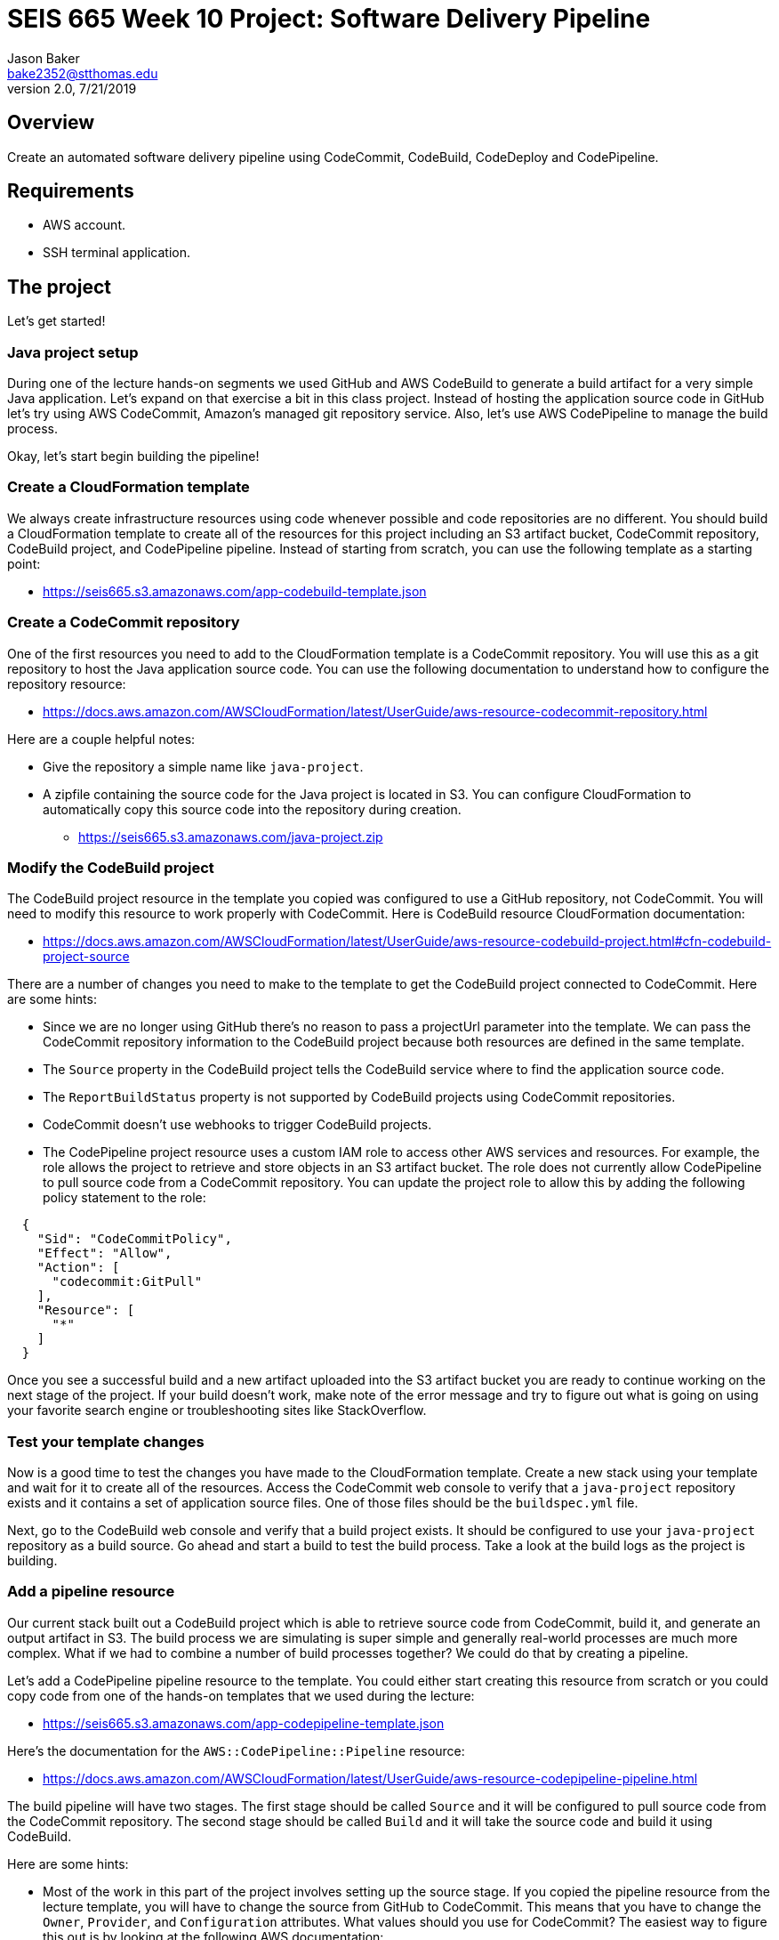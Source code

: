 :doctype: article
:blank: pass:[ +]

:sectnums!:

= SEIS 665 Week 10 Project: Software Delivery Pipeline
Jason Baker <bake2352@stthomas.edu>
2.0, 7/21/2019

== Overview
Create an automated software delivery pipeline using CodeCommit, CodeBuild, CodeDeploy and CodePipeline.

== Requirements

  * AWS account.
  * SSH terminal application.


== The project

Let's get started!


=== Java project setup

During one of the lecture hands-on segments we used GitHub and AWS CodeBuild to generate a build artifact for a very simple Java application. Let's expand on that exercise a bit in this class project. Instead of hosting the application source code in GitHub let's try using AWS CodeCommit, Amazon's managed git repository service. Also, let's use AWS CodePipeline to manage the build process.

Okay, let's start begin building the pipeline!

=== Create a CloudFormation template

We always create infrastructure resources using code whenever possible and code repositories are no different. You should build a CloudFormation template to create all of the resources for this project including an S3 artifact bucket,  CodeCommit repository, CodeBuild project, and CodePipeline pipeline. Instead of starting from scratch, you can use the following template as a starting point:

  * https://seis665.s3.amazonaws.com/app-codebuild-template.json

=== Create a CodeCommit repository

One of the first resources you need to add to the CloudFormation template is a CodeCommit repository. You will use this as a git repository to host the Java application source code. You can use the following documentation to understand how to configure the repository resource:

  * https://docs.aws.amazon.com/AWSCloudFormation/latest/UserGuide/aws-resource-codecommit-repository.html

Here are a couple helpful notes:

  * Give the repository a simple name like `java-project`.
  * A zipfile containing the source code for the Java project is located in S3. You can configure CloudFormation to automatically copy this source code into the repository during creation.
      
   ** https://seis665.s3.amazonaws.com/java-project.zip

=== Modify the CodeBuild project

The CodeBuild project resource in the template you copied was configured to use a GitHub repository, not CodeCommit. You will need to modify this resource to work properly with CodeCommit. Here is CodeBuild resource CloudFormation documentation:

  * https://docs.aws.amazon.com/AWSCloudFormation/latest/UserGuide/aws-resource-codebuild-project.html#cfn-codebuild-project-source

There are a number of changes you need to make to the template to get the CodeBuild project connected to CodeCommit. Here are some hints:

  * Since we are no longer using GitHub there's no reason to pass a projectUrl parameter into the template. We can pass the CodeCommit repository information to the CodeBuild project because both resources are defined in the same template.
  * The `Source` property in the CodeBuild project tells the CodeBuild service where to find the application source code.
  * The `ReportBuildStatus` property is not supported by CodeBuild projects using CodeCommit repositories.
  * CodeCommit doesn't use webhooks to trigger CodeBuild projects.
  * The CodePipeline project resource uses a custom IAM role to access other AWS services and resources. For example, the role allows the project to retrieve and store objects in an S3 artifact bucket. The role does not currently allow CodePipeline to pull source code from a CodeCommit repository. You can update the project role to allow this by adding the following policy statement to the role:

----
  {
    "Sid": "CodeCommitPolicy",
    "Effect": "Allow",
    "Action": [
      "codecommit:GitPull"
    ],
    "Resource": [
      "*"
    ]
  }
----


Once you see a successful build and a new artifact uploaded into the S3 artifact bucket you are ready to continue working on the next stage of the project. If your build doesn't work, make note of the error message and try to figure out what is going on using your favorite search engine or troubleshooting sites like StackOverflow.

=== Test your template changes

Now is a good time to test the changes you have made to the CloudFormation template. Create a new stack using your template and wait for it to create all of the resources. Access the CodeCommit web console to verify that a `java-project` repository exists and it contains a set of application source files. One of those files should be the `buildspec.yml` file.

Next, go to the CodeBuild web console and verify that a build project exists. It should be configured to use your `java-project` repository as a build source. Go ahead and start a build to test the build process. Take a look at the build logs as the project is building. 

=== Add a pipeline resource

Our current stack built out a CodeBuild project which is able to retrieve source code from CodeCommit, build it, and generate an output artifact in S3. The build process we are simulating is super simple and generally real-world processes are much more complex. What if we had to combine a number of build processes together? We could do that by creating a pipeline.

Let's add a CodePipeline pipeline resource to the template. You could either start creating this resource from scratch or you could copy code from one of the hands-on templates that we used during the lecture:

  * https://seis665.s3.amazonaws.com/app-codepipeline-template.json

Here's the documentation for the `AWS::CodePipeline::Pipeline` resource:

  * https://docs.aws.amazon.com/AWSCloudFormation/latest/UserGuide/aws-resource-codepipeline-pipeline.html

The build pipeline will have two stages. The first stage should be called `Source` and it will be configured to pull source code from the CodeCommit repository. The second stage should be called `Build` and it will take the source code and build it using CodeBuild. 

Here are some hints:

  * Most of the work in this part of the project involves setting up the source stage. If you copied the pipeline resource from the lecture template, you will have to change the source from GitHub to CodeCommit. This means that you have to change the `Owner`, `Provider`, and `Configuration` attributes. What values should you use for CodeCommit? The easiest way to figure this out is by looking at the following AWS documentation:

    ** https://docs.aws.amazon.com/codepipeline/latest/userguide/reference-pipeline-structure.html#action-requirements

  * The pipeline configuration references a special IAM service role to access other AWS services. Here's the configuration code I recommend using for the service role:


    "CodePipelineServiceRole": {
      "Type": "AWS::IAM::Role",
      "Properties": {
          "AssumeRolePolicyDocument": {
              "Statement": [
                  {
                      "Action": [
                          "sts:AssumeRole"
                      ],
                      "Effect": "Allow",
                      "Principal": {
                          "Service": [
                              "codepipeline.amazonaws.com"
                          ]
                      }
                  }
              ]
          },
          "Path": "/service-role/",
          "Policies": [
              {
                  "PolicyDocument": {
                      "Statement": [
                          {
                              "Effect": "Allow",
                              "Resource": [
                                  {
                                      "Fn::GetAtt": [
                                          "ArtifactBucket",
                                          "Arn"
                                      ]
                                  },
                                  {"Fn::Join": [
                                      "",
                                      [
                                          {
                                              "Fn::GetAtt": [
                                                  "ArtifactBucket",
                                                  "Arn"
                                              ]
                                          },
                                          "/*"
                                      ]
                                  ]}
                              ],
                              "Action": [
                                  "s3:PutObject",
                                  "s3:GetObject",
                                  "s3:GetBucketAcl",
                                  "s3:GetBucketLocation"
                              ]
                          },
                          {
                              "Action": [
                                  "codecommit:CancelUploadArchive",
                                  "codecommit:GetBranch",
                                  "codecommit:GetCommit",
                                  "codecommit:GetUploadArchiveStatus",
                                  "codecommit:UploadArchive"
                              ],
                              "Resource": [
                                  { "Fn::GetAtt": [ "JavaRepository", "Arn" ] }
                              ],
                              "Effect": "Allow"
                          },
                          {
                              "Action": [
                                  "codebuild:BatchGetBuilds",
                                  "codebuild:StartBuild"
                              ],
                              "Resource": [
                                  { "Fn::GetAtt": [ "AppBuildProject", "Arn" ] }
                              ],
                              "Effect": "Allow"
                          }
                      ],
                      "Version": "2012-10-17"
                  },
                  "PolicyName": "ec2codedeploy"
              }
          ]
      }
  }

Update your stack with the new template code and try to trigger the pipeline (release change). You should see the source and build stages successfully complete if everything is configured correctly. If you encounter any failure, look at the log messages to try to determine the cause of the error. Oftentimes an error in the pipeline is caused by a permissions problem. 

Congratulations! You have created a very basic software delivery pipeline.


=== Super-sized task (optional)

Sometimes we need to add a manual approval stage to a pipeline. For example, the pipeline may perform a series of automated tests and then need to pause while engineers perform some manual testing on the build artifacts. The pipeline execution will continue once it receives a manual approval.

Create a new pipeline stage called `ManualTest` after the build which triggers a manual approval process.


=== Double-Extra Super-sized task (optional)

Configure the `ManualTest` pipeline stage to send you an email notification when an approval is required.


=== Show me your work

Please show me your CloudFormation template code and successful CodePipeline execution.

=== Terminate AWS resources

Remember to terminate all the resources created in this project, including the EC2 instance created by your
pipeline.
